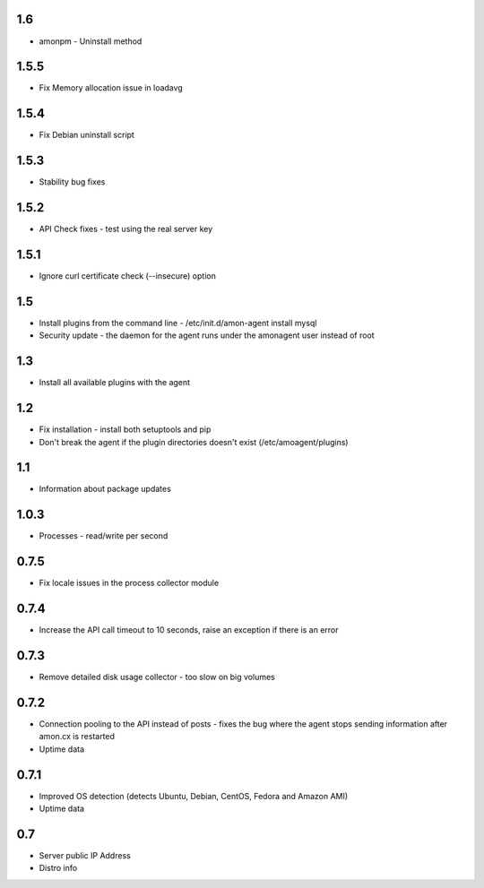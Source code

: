 1.6
==============

* amonpm - Uninstall method

1.5.5
==============

* Fix Memory allocation issue in loadavg

1.5.4
==============

* Fix Debian uninstall script

1.5.3
==============

* Stability bug fixes

1.5.2
==============

* API Check fixes - test using the real server key

1.5.1
==============

* Ignore curl certificate check (--insecure) option

1.5
==============

* Install plugins from the command line - /etc/init.d/amon-agent install mysql
* Security update - the daemon for the agent runs under the amonagent user instead of root


1.3
==============

* Install all available plugins with the agent

1.2
==============

* Fix installation - install both setuptools and pip
* Don't break the agent if the plugin directories doesn't exist (/etc/amoagent/plugins)

1.1
==============

* Information about package updates

1.0.3
==============

* Processes - read/write per second

0.7.5
==============

* Fix locale issues in the process collector module

0.7.4
==============

* Increase the API call timeout to 10 seconds, raise an exception if there is an error

0.7.3
==============

* Remove detailed disk usage collector - too slow on big volumes

0.7.2
==============

* Connection pooling to the API instead of posts - fixes the bug where the agent stops sending information after amon.cx is restarted
* Uptime data

0.7.1
==============

* Improved OS detection (detects Ubuntu, Debian, CentOS, Fedora and Amazon AMI)
* Uptime data

0.7
===============

* Server public IP Address
* Distro info